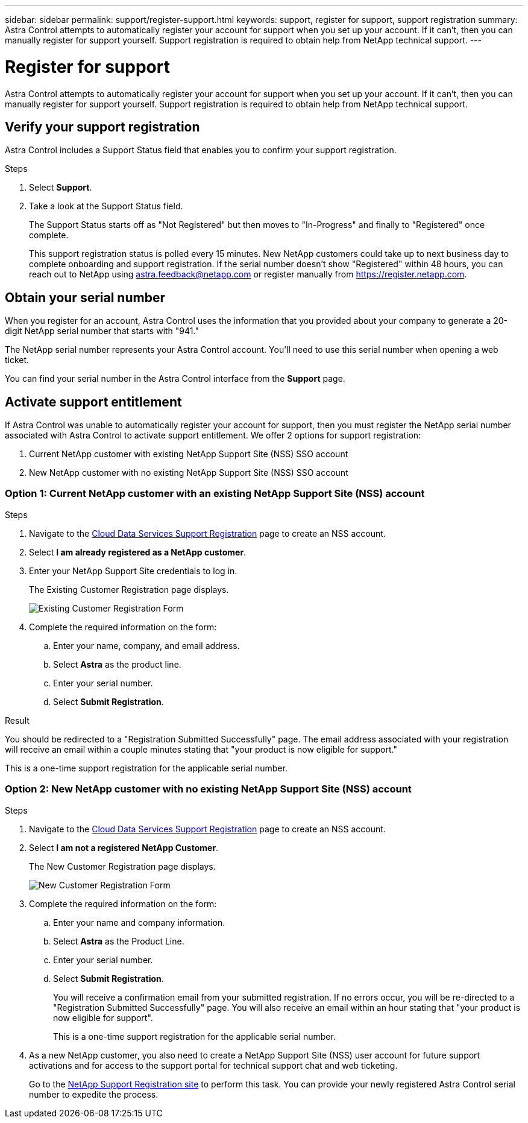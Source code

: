 ---
sidebar: sidebar
permalink: support/register-support.html
keywords: support, register for support, support registration
summary: Astra Control attempts to automatically register your account for support when you set up your account. If it can't, then you can manually register for support yourself. Support registration is required to obtain help from NetApp technical support.
---

= Register for support
:hardbreaks:
:icons: font
:imagesdir: ../media/support/

Astra Control attempts to automatically register your account for support when you set up your account. If it can't, then you can manually register for support yourself. Support registration is required to obtain help from NetApp technical support.

== Verify your support registration

Astra Control includes a Support Status field that enables you to confirm your support registration.

.Steps

. Select *Support*.

. Take a look at the Support Status field.
+
The Support Status starts off as "Not Registered" but then moves to "In-Progress" and finally to "Registered" once complete.
+
This support registration status is polled every 15 minutes. New NetApp customers could take up to next business day to complete onboarding and support registration. If the serial number doesn't show "Registered" within 48 hours, you can reach out to NetApp using astra.feedback@netapp.com or register manually from https://register.netapp.com.

== Obtain your serial number

When you register for an account, Astra Control uses the information that you provided about your company to generate a 20-digit NetApp serial number that starts with "941."

The NetApp serial number represents your Astra Control account. You'll need to use this serial number when opening a web ticket.

You can find your serial number in the Astra Control interface from the *Support* page.

//image:screenshot-support.gif[A screenshot of the Support page in Astra Control where you can view resources to get help and to contact NetApp.]

== Activate support entitlement

If Astra Control was unable to automatically register your account for support, then you must register the NetApp serial number associated with Astra Control to activate support entitlement. We offer 2 options for support registration:

. Current NetApp customer with existing NetApp Support Site (NSS) SSO account
. New NetApp customer with no existing NetApp Support Site (NSS) SSO account

=== Option 1: Current NetApp customer with an existing NetApp Support Site (NSS) account

.Steps

. Navigate to the https://register.netapp.com[Cloud Data Services Support Registration^] page to create an NSS account.

. Select *I am already registered as a NetApp customer*.

. Enter your NetApp Support Site credentials to log in.
+
The Existing Customer Registration page displays.
+
image:screenshot-existing-registration.gif[Existing Customer Registration Form]

. Complete the required information on the form:

.. Enter your name, company, and email address.

.. Select *Astra* as the product line.

.. Enter your serial number.

.. Select *Submit Registration*.

.Result

You should be redirected to a "Registration Submitted Successfully" page. The email address associated with your registration will receive an email within a couple minutes stating that "your product is now eligible for support."

This is a one-time support registration for the applicable serial number.

=== Option 2: New NetApp customer with no existing NetApp Support Site (NSS) account

.Steps

. Navigate to the https://register.netapp.com[Cloud Data Services Support Registration^] page to create an NSS account.

. Select *I am not a registered NetApp Customer*.
+
The New Customer Registration page displays.
+
image:screenshot-new-registration.gif[New Customer Registration Form]

. Complete the required information on the form:

.. Enter your name and company information.

.. Select *Astra* as the Product Line.

.. Enter your serial number.

.. Select *Submit Registration*.
+
You will receive a confirmation email from your submitted registration. If no errors occur, you will be re-directed to a "Registration Submitted Successfully" page. You will also receive an email within an hour stating that "your product is now eligible for support".
+
This is a one-time support registration for the applicable serial number.

. As a new NetApp customer, you also need to create a NetApp Support Site (NSS) user account for future support activations and for access to the support portal for technical support chat and web ticketing.
+
Go to the http://now.netapp.com/newuser/[NetApp Support Registration site^] to perform this task. You can provide your newly registered Astra Control serial number to expedite the process.
